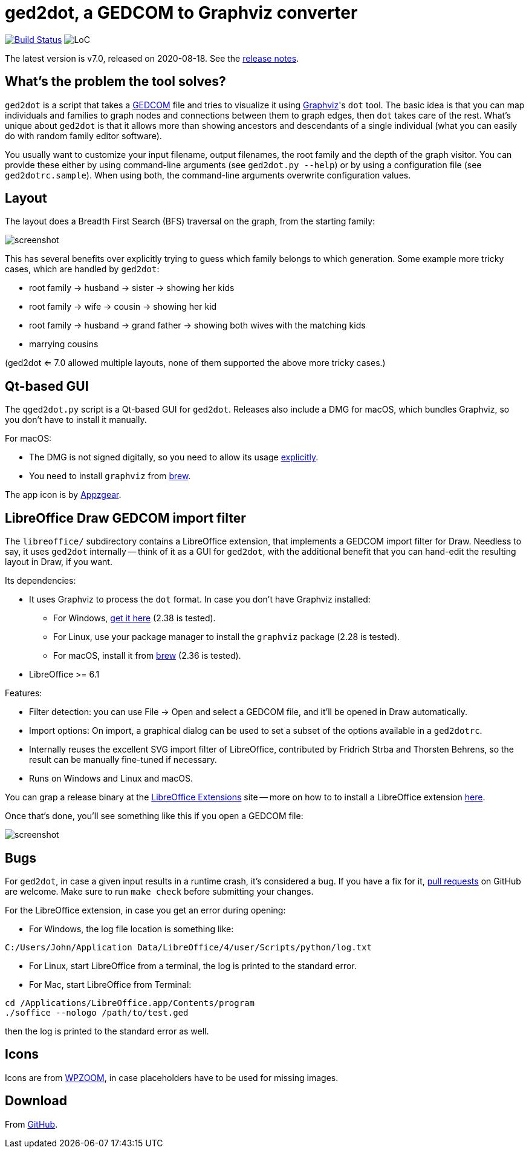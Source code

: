 = ged2dot, a GEDCOM to Graphviz converter

image:https://github.com/vmiklos/ged2dot/workflows/tests/badge.svg["Build Status", link="https://github.com/vmiklos/ged2dot/actions"]
image:https://tokei.rs/b1/github/vmiklos/ged2dot?category=code["LoC"]

The latest version is v7.0, released on 2020-08-18.  See the
https://github.com/vmiklos/ged2dot/blob/master/NEWS.adoc[release notes].

== What's the problem the tool solves?

`ged2dot` is a script that takes a http://en.wikipedia.org/wiki/GEDCOM[GEDCOM] file and tries to
visualize it using http://www.graphviz.org/[Graphviz]'s `dot` tool. The basic idea is that you can
map individuals and families to graph nodes and connections between them to graph edges, then `dot`
takes care of the rest. What's unique about `ged2dot` is that it allows more than showing ancestors
and descendants of a single individual (what you can easily do with random family editor software).

You usually want to customize your input filename, output filenames, the root family and the depth
of the graph visitor. You can provide these either by using command-line arguments (see `ged2dot.py
--help`) or by using a configuration file (see `ged2dotrc.sample`). When using both, the
command-line arguments overwrite configuration values.

== Layout

The layout does a Breadth First Search (BFS) traversal on the graph, from the starting family:

image::tests/screenshot.png[]

This has several benefits over explicitly trying to guess which family belongs to which generation.
Some example more tricky cases, which are handled by `ged2dot`:

- root family -> husband -> sister -> showing her kids

- root family -> wife -> cousin -> showing her kid

- root family -> husband -> grand father -> showing both wives with the matching kids

- marrying cousins

(ged2dot <= 7.0 allowed multiple layouts, none of them supported the above more tricky cases.)

== Qt-based GUI

The `qged2dot.py` script is a Qt-based GUI for `ged2dot`. Releases also include a DMG for macOS,
which bundles Graphviz, so you don't have to install it manually.

For macOS:

- The DMG is not signed digitally, so you need to allow its usage
  https://support.apple.com/guide/mac-help/open-a-mac-app-from-an-unidentified-developer-mh40616/mac[explicitly].

- You need to install `graphviz` from https://brew.sh/[brew].

The app icon is by https://icon-icons.com/icon/family-tree/120659[Appzgear].

== LibreOffice Draw GEDCOM import filter

The `libreoffice/` subdirectory contains a LibreOffice extension, that
implements a GEDCOM import filter for Draw. Needless to say, it uses `ged2dot`
internally -- think of it as a GUI for `ged2dot`, with the additional benefit
that you can hand-edit the resulting layout in Draw, if you want.

Its dependencies:

- It uses Graphviz to process the `dot` format. In case you don't have Graphviz
  installed:

  * For Windows,
    https://graphviz.gitlab.io/_pages/Download/Download_windows.html[get it here] (2.38 is tested).

  * For Linux, use your package manager to install the `graphviz` package (2.28 is tested).

  * For macOS, install it from https://brew.sh/[brew] (2.36 is tested).

- LibreOffice >= 6.1

Features:

- Filter detection: you can use File -> Open and select a GEDCOM file, and
  it'll be opened in Draw automatically.
- Import options: On import, a graphical dialog can be used to set a subset of
  the options available in a `ged2dotrc`.
- Internally reuses the excellent SVG import filter of LibreOffice, contributed
  by Fridrich Strba and Thorsten Behrens, so the result can be manually
  fine-tuned if necessary.
- Runs on Windows and Linux and macOS.

You can grap a release binary at the
http://extensions.libreoffice.org/extension-center/gedcom[LibreOffice
Extensions] site -- more on how to to install a LibreOffice extension
https://wiki.documentfoundation.org/Documentation/HowTo/install_extension[here].

Once that's done, you'll see something like this if you open a GEDCOM file:

image::libreoffice/screenshot.png[]

== Bugs

For `ged2dot`, in case a given input results in a runtime crash, it's
considered a bug. If you have a fix for it,
https://github.com/vmiklos/ged2dot/pull/new/master[pull requests] on GitHub are
welcome. Make sure to run `make check` before submitting your changes.

For the LibreOffice extension, in case you get an error during opening:

- For Windows, the log file location is something like:

----
C:/Users/John/Application Data/LibreOffice/4/user/Scripts/python/log.txt
----

- For Linux, start LibreOffice from a terminal, the log is printed to the
  standard error.

- For Mac, start LibreOffice from Terminal:

----
cd /Applications/LibreOffice.app/Contents/program
./soffice --nologo /path/to/test.ged
----

then the log is printed to the standard error as well.

== Icons

Icons are from
http://www.wpzoom.com/wpzoom/new-freebie-wpzoom-developer-icon-set-154-free-icons/[WPZOOM],
in case placeholders have to be used for missing images.

== Download

From https://github.com/vmiklos/ged2dot[GitHub].
